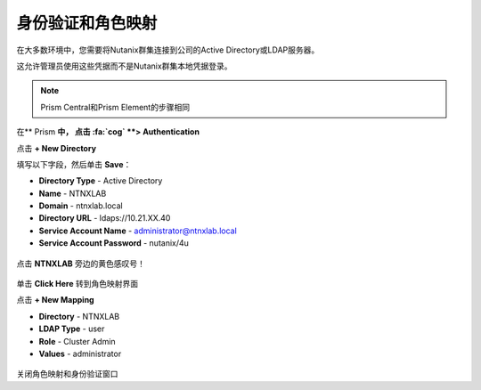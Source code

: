 .. _authentication：

-------------------------------
身份验证和角色映射
-------------------------------

在大多数环境中，您需要将Nutanix群集连接到公司的Active Directory或LDAP服务器。

这允许管理员使用这些凭据而不是Nutanix群集本地凭据登录。

.. note::
 Prism Central和Prism Element的步骤相同

在** Prism **中， 点击 :fa:`cog` **> Authentication**

点击 **+ New Directory**

填写以下字段，然后单击 **Save**：

- **Directory Type** - Active Directory
- **Name** - NTNXLAB
- **Domain** - ntnxlab.local
- **Directory URL** - ldaps://10.21.XX.40
- **Service Account Name** - administrator@ntnxlab.local
- **Service Account Password** - nutanix/4u

.. figure :: images / authentication_01.png

点击 **NTNXLAB** 旁边的黄色感叹号！

.. figure :: images / authentication_02.png

单击 **Click Here** 转到角色映射界面

点击 **+ New Mapping**

- **Directory** - NTNXLAB
- **LDAP Type** - user
- **Role** - Cluster Admin
- **Values** - administrator

.. figure :: images / authentication_03.png

关闭角色映射和身份验证窗口
